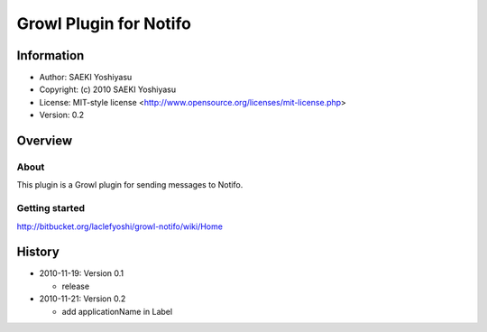 
=======================
Growl Plugin for Notifo
=======================

-----------
Information
-----------

- Author: SAEKI Yoshiyasu
- Copyright: (c) 2010 SAEKI Yoshiyasu
- License: MIT-style license <http://www.opensource.org/licenses/mit-license.php>
- Version: 0.2

--------
Overview
--------

About
=====

This plugin is a Growl plugin for sending messages to Notifo.

Getting started
===============

http://bitbucket.org/laclefyoshi/growl-notifo/wiki/Home

-------
History
-------

* 2010-11-19: Version 0.1

  - release

* 2010-11-21: Version 0.2

  - add applicationName in Label


